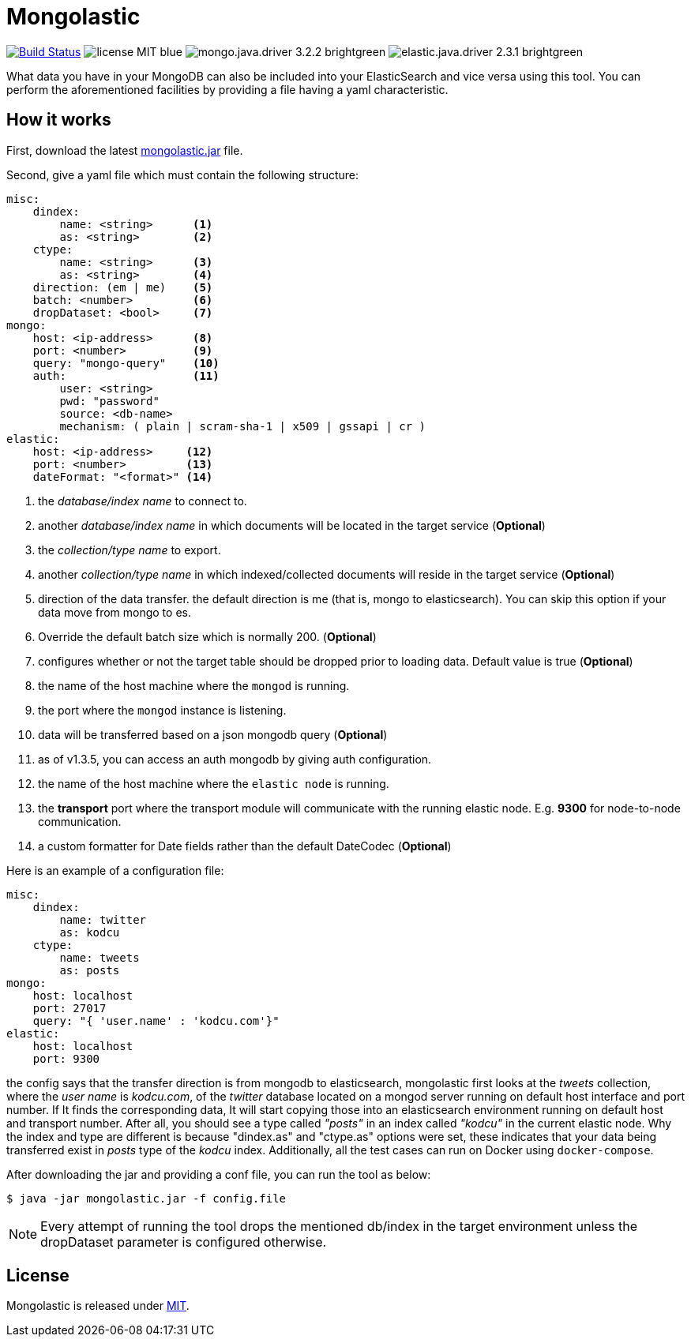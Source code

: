 = Mongolastic
:version: v1.3.6

image:https://travis-ci.org/ozlerhakan/mongolastic.svg?branch=master["Build Status", link="https://travis-ci.org/ozlerhakan/mongolastic"] image:https://img.shields.io/badge/license-MIT-blue.svg[] image:https://img.shields.io/badge/mongo.java.driver-3.2.2-brightgreen.svg[] image:https://img.shields.io/badge/elastic.java.driver-2.3.1-brightgreen.svg[]

What data you have in your MongoDB can also be included into your ElasticSearch and vice versa using this tool. You can perform the aforementioned facilities by providing a file having a yaml characteristic.

== How it works

First, download the latest https://github.com/ozlerhakan/mongolastic/releases/download/{version}/mongolastic.jar[mongolastic.jar] file.

Second, give a yaml file which must contain the following structure:

[source,yaml]
----
misc:
    dindex:
        name: <string>      <1>
        as: <string>        <2>
    ctype:
        name: <string>      <3>
        as: <string>        <4>
    direction: (em | me)    <5>
    batch: <number>         <6>
    dropDataset: <bool>     <7>
mongo:
    host: <ip-address>      <8>
    port: <number>          <9>
    query: "mongo-query"    <10>
    auth:                   <11>
        user: <string>
        pwd: "password"
        source: <db-name>
        mechanism: ( plain | scram-sha-1 | x509 | gssapi | cr )
elastic:
    host: <ip-address>     <12>
    port: <number>         <13>
    dateFormat: "<format>" <14>
----
<1>  the _database/index name_ to connect to.
<2>  another _database/index name_ in which documents will be located in the target service (*Optional*)
<3>  the _collection/type name_ to export.
<4>  another _collection/type name_ in which indexed/collected documents will reside in the target service (*Optional*)
<5>  direction of the data transfer. the default direction is me (that is, mongo to elasticsearch). You can skip this option if your data move from mongo to es.
<6>  Override the default batch size which is normally 200. (*Optional*)
<7>  configures whether or not the target table should be dropped prior to loading data. Default value is true (*Optional*)
<8>  the name of the host machine where the `mongod` is running.
<9>  the port where the `mongod` instance is listening.
<10>  data will be transferred based on a json mongodb query (*Optional*)
<11> as of v1.3.5, you can access an auth mongodb by giving auth configuration.
<12> the name of the host machine where the `elastic node` is running.
<13> the *transport* port where the transport module will communicate with the running elastic node. E.g. *9300* for node-to-node communication.
<14> a custom formatter for Date fields rather than the default DateCodec (*Optional*)

Here is an example of a configuration file:

[source,yaml]
----
misc:
    dindex:
        name: twitter
        as: kodcu
    ctype:
        name: tweets
        as: posts
mongo:
    host: localhost
    port: 27017
    query: "{ 'user.name' : 'kodcu.com'}"
elastic:
    host: localhost
    port: 9300
----
the config says that the transfer direction is from mongodb to elasticsearch, mongolastic first looks at the _tweets_ collection, where the _user name_ is _kodcu.com_, of the _twitter_ database located on a mongod server running on default host interface and port number. If It finds the corresponding data, It will start copying those into an elasticsearch environment running on default host and transport number. After all, you should see a type called _"posts"_ in an index called _"kodcu"_ in the current elastic node. Why the index and type are different is because "dindex.as" and "ctype.as" options were set, these indicates that your data being transferred exist in _posts_ type of the _kodcu_ index. Additionally, all the test cases can run on Docker using `docker-compose`.

After downloading the jar and providing a conf file, you can run the tool as below:

    $ java -jar mongolastic.jar -f config.file

NOTE: Every attempt of running the tool drops the mentioned db/index in the target environment unless the dropDataset parameter is configured otherwise.

== License

Mongolastic is released under http://showalicense.com/?hide_explanations=false&year=2015&fullname=Kodcu.com#license-mit[MIT].
